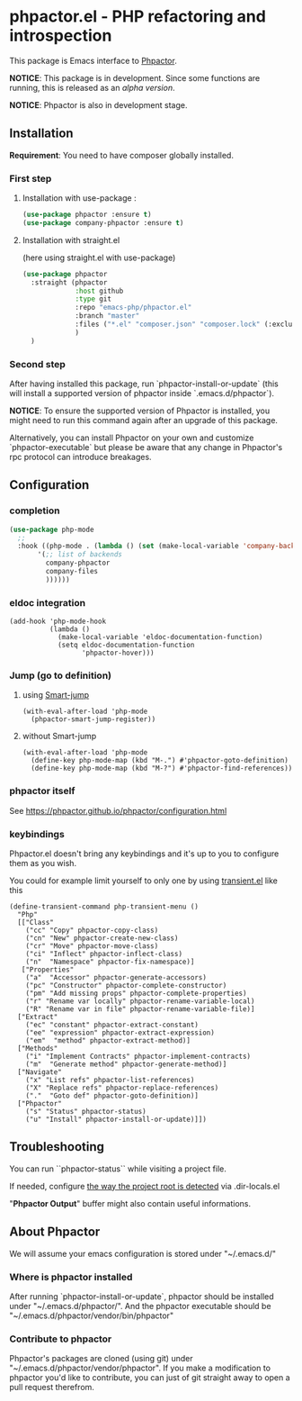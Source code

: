 * phpactor.el - PHP refactoring and introspection
This package is Emacs interface to [[http://phpactor.github.io/phpactor/][Phpactor]].

*NOTICE*: This package is in development.  Since some functions are running, this is released as an /alpha version/.

*NOTICE*: Phpactor is also in development stage.

#+BEGIN_HTML
<a href="http://melpa.org/#/phpactor"><img alt="MELPA: phpactor" src="http://melpa.org/packages/phpactor-badge.svg"></a>
<a href="http://stable.melpa.org/#/phpactor"><img alt="MELPA stable: phpactor" src="http://stable.melpa.org/packages/phpactor-badge.svg"></a>
#+END_HTML
** Installation

*Requirement*: You need to have composer globally installed.

*** First step
**** Installation with use-package :

 #+BEGIN_SRC emacs-lisp
 (use-package phpactor :ensure t)
 (use-package company-phpactor :ensure t)
 #+END_SRC

**** Installation with straight.el

 (here using straight.el with use-package)

 #+BEGIN_SRC emacs-lisp
 (use-package phpactor
   :straight (phpactor
              :host github
              :type git
              :repo "emacs-php/phpactor.el"
              :branch "master"
              :files ("*.el" "composer.json" "composer.lock" (:exclude "*test.el"))
              )
   )
 #+END_SRC

*** Second step
 After having installed this package, run `phpactor-install-or-update` (this will install a supported version of phpactor inside `.emacs.d/phpactor`).

 *NOTICE*: To ensure the supported version of Phpactor is installed, you might need to run this command again after an upgrade of this package.

Alternatively, you can install Phpactor on your own and customize `phpactor-executable` but please be aware that any change in Phpactor's rpc protocol can introduce breakages.

** Configuration
*** completion
#+BEGIN_SRC emacs-lisp
 (use-package php-mode
   ;;
   :hook ((php-mode . (lambda () (set (make-local-variable 'company-backends)
        '(;; list of backends
          company-phpactor
          company-files
          ))))))
#+END_SRC

*** eldoc integration

#+BEGIN_SRC elisp
  (add-hook 'php-mode-hook
            (lambda ()
              (make-local-variable 'eldoc-documentation-function)
              (setq eldoc-documentation-function
                    'phpactor-hover)))
#+END_SRC

*** Jump (go to definition)
**** using [[https://github.com/jojojames/smart-jump][Smart-jump]]
#+BEGIN_SRC elisp
(with-eval-after-load 'php-mode
  (phpactor-smart-jump-register))
#+END_SRC
**** without Smart-jump
#+BEGIN_SRC elisp
(with-eval-after-load 'php-mode
  (define-key php-mode-map (kbd "M-.") #'phpactor-goto-definition)
  (define-key php-mode-map (kbd "M-?") #'phpactor-find-references))
#+END_SRC
*** phpactor itself
See https://phpactor.github.io/phpactor/configuration.html

*** keybindings

Phpactor.el doesn't bring any keybindings and it's up to you to configure them as you wish.

You could for example limit yourself to only one by using [[https://github.com/magit/transient][transient.el]] like this

#+BEGIN_SRC elisp
(define-transient-command php-transient-menu ()
  "Php"
  [["Class"
    ("cc" "Copy" phpactor-copy-class)
    ("cn" "New" phpactor-create-new-class)
    ("cr" "Move" phpactor-move-class)
    ("ci" "Inflect" phpactor-inflect-class)
    ("n"  "Namespace" phpactor-fix-namespace)]
   ["Properties"
    ("a"  "Accessor" phpactor-generate-accessors)
    ("pc" "Constructor" phpactor-complete-constructor)
    ("pm" "Add missing props" phpactor-complete-properties)
    ("r" "Rename var locally" phpactor-rename-variable-local)
    ("R" "Rename var in file" phpactor-rename-variable-file)]
  ["Extract"
    ("ec" "constant" phpactor-extract-constant)
    ("ee" "expression" phpactor-extract-expression)
    ("em"  "method" phpactor-extract-method)]
  ["Methods"
    ("i" "Implement Contracts" phpactor-implement-contracts)
    ("m"  "Generate method" phpactor-generate-method)]
  ["Navigate"
    ("x" "List refs" phpactor-list-references)
    ("X" "Replace refs" phpactor-replace-references)
    ("."  "Goto def" phpactor-goto-definition)]
  ["Phpactor"
    ("s" "Status" phpactor-status)
    ("u" "Install" phpactor-install-or-update)]])
#+END_SRC

** Troubleshooting

You can run ``phpactor-status`` while visiting a project file.

If needed, configure [[https://github.com/emacs-php/php-mode/blob/1f04813f46219e626b385d0d96abefad914bfae0/php-project.el#L54][the way the project root is detected]] via .dir-locals.el

"*Phpactor Output*" buffer might also contain useful informations.

** About Phpactor

We will assume your emacs configuration is stored under "~/.emacs.d/"

*** Where is phpactor installed

    After running `phpactor-install-or-update`, phpactor should be installed under "~/.emacs.d/phpactor/".
    And the phpactor executable should be "~/.emacs.d/phpactor/vendor/bin/phpactor"

*** Contribute to phpactor

    Phpactor's packages are cloned (using git) under "~/.emacs.d/phpactor/vendor/phpactor".
    If you make a modification to phpactor you'd like to contribute, you can just of git straight away to open a pull request therefrom.
